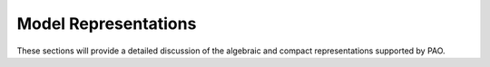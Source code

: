 Model Representations
=====================

These sections will provide a detailed discussion of the algebraic and
compact representations supported by PAO.

.. todo::
    Details about the PAO and LinearMultilevelProblem representations, showing
    the range of multi-level problems they can express.

